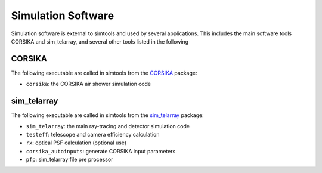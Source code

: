 .. _SimulationSoftware:

Simulation Software
*******************

Simulation software is external to simtools and used by several applications.
This includes the main software tools CORSIKA and sim_telarray, and several other tools listed in the following

CORSIKA
-------

The following executable are called in simtools from the `CORSIKA <https://www.iap.kit.edu/corsika/>`_ package:

* ``corsika``: the CORSIKA air shower simulation code

sim_telarray
------------

The following executable are called in simtools from the `sim_telarray <https://www.mpi-hd.mpg.de/hfm/~bernlohr/sim_telarray>`_ package:

* ``sim_telarray``: the main ray-tracing and detector simulation code
* ``testeff``: telescope and camera efficiency calculation
* ``rx``: optical PSF calculation (optional use)
* ``corsika_autoinputs``: generate CORSIKA input parameters
* ``pfp``: sim_telarray file pre processor
